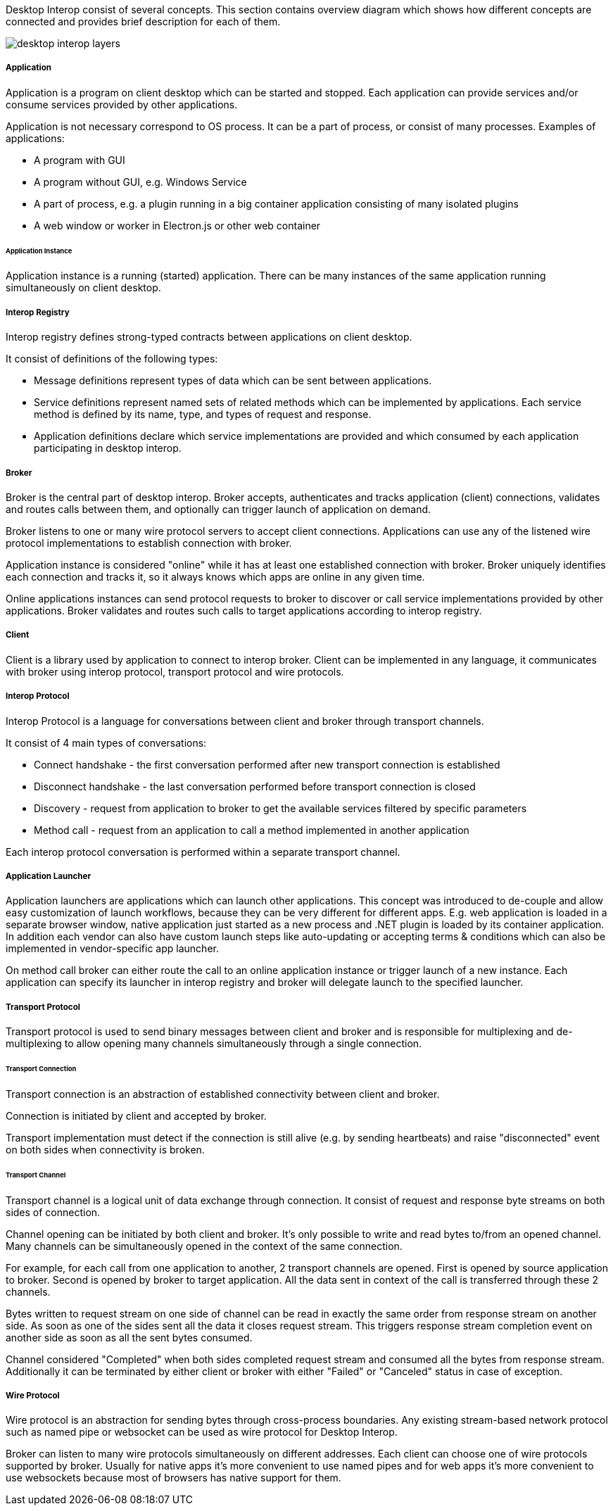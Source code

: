 :imagesdir: ./images

Desktop Interop consist of several concepts. This section contains overview diagram which shows how different concepts
are connected and provides brief description for each of them.

image::desktop-interop-layers.png[]

===== Application

Application is a program on client desktop which can be started and stopped. Each application can provide services
and/or consume services provided by other applications.

Application is not necessary correspond to OS process. It can be a part of process, or consist of many processes.
Examples of applications:

* A program with GUI
* A program without GUI, e.g. Windows Service
* A part of process, e.g. a plugin running in a big container application consisting of many isolated plugins
* A web window or worker in Electron.js or other web container

====== Application Instance

Application instance is a running (started) application. There can be many instances of the same application running
simultaneously on client desktop.

===== Interop Registry

Interop registry defines strong-typed contracts between applications on client desktop.

It consist of definitions of the following types:

* Message definitions represent types of data which can be sent between applications.
* Service definitions represent named sets of related methods which can be implemented by applications. Each service method
is defined by its name, type, and types of request and response.
* Application definitions declare which service implementations are provided and which consumed
by each application participating in desktop interop.

===== Broker

Broker is the central part of desktop interop. Broker accepts, authenticates and tracks application (client) connections,
validates and routes calls between them, and optionally can trigger launch of application on demand.

Broker listens to one or many wire protocol servers to accept client connections. Applications can use any of the listened
wire protocol implementations to establish connection with broker.

Application instance is considered "online" while it has at least one established connection with broker. Broker
uniquely identifies each connection and tracks it, so it always knows which apps are online in any given time.

Online applications instances can send protocol requests to broker to discover or call service implementations provided
by other applications. Broker validates and routes such calls to target applications according to interop registry.

===== Client

Client is a library used by application to connect to interop broker. Client can be implemented in any language,
it communicates with broker using interop protocol, transport protocol and wire protocols.

===== Interop Protocol

Interop Protocol is a language for conversations between client and broker through transport channels.

It consist of 4 main types of conversations:

* Connect handshake - the first conversation performed after new transport connection is established
* Disconnect handshake - the last conversation performed before transport connection is closed
* Discovery - request from application to broker to get the available services filtered by specific parameters
* Method call - request from an application to call a method implemented in another application

Each interop protocol conversation is performed within a separate transport channel.

===== Application Launcher

Application launchers are applications which can launch other applications. This concept was introduced to de-couple
and allow easy customization of launch workflows, because they can be very different for different apps.
E.g. web application is loaded in a separate browser window, native application just started as a new process and
.NET plugin is loaded by its container application. In addition each vendor can also have custom launch steps like
auto-updating or accepting terms & conditions which can also be implemented in vendor-specific app launcher.

On method call broker can either route the call to an online application instance or trigger launch of a new
instance. Each application can specify its launcher in interop registry and broker will delegate launch to
the specified launcher.

===== Transport Protocol

Transport protocol is used to send binary messages between client and broker and is responsible for multiplexing and
de-multiplexing to allow opening many channels simultaneously through a single connection.

====== Transport Connection

Transport connection is an abstraction of established connectivity between client and broker.

Connection is initiated by client and accepted by broker.

Transport implementation must detect if the connection is still alive (e.g. by sending heartbeats)
and raise "disconnected" event on both sides when connectivity is broken.

====== Transport Channel

Transport channel is a logical unit of data exchange through connection. It consist of request and response
byte streams on both sides of connection.

Channel opening can be initiated by both client and broker. It's only possible to write and read bytes to/from
an opened channel. Many channels can be simultaneously opened in the context of the same connection.

For example, for each call from one application to another, 2 transport channels are opened. First is opened by source
application to broker. Second is opened by broker to target application. All the data sent in context of the call
is transferred through these 2 channels.

Bytes written to request stream on one side of channel can be read in exactly the same order from response stream
on another side. As soon as one of the sides sent all the data it closes request stream. This triggers
response stream completion event on another side as soon as all the sent bytes consumed.

Channel considered "Completed" when both sides completed request stream and consumed all the bytes from response stream.
Additionally it can be terminated by either client or broker with either "Failed" or "Canceled" status in case of
exception.

===== Wire Protocol

Wire protocol is an abstraction for sending bytes through cross-process boundaries. Any existing stream-based network
protocol such as named pipe or websocket can be used as wire protocol for Desktop Interop.

Broker can listen to many wire protocols simultaneously on different addresses. Each client can choose one of wire
protocols supported by broker. Usually for native apps it's more convenient to use named pipes and for web apps it's
more convenient to use websockets because most of browsers has native support for them.